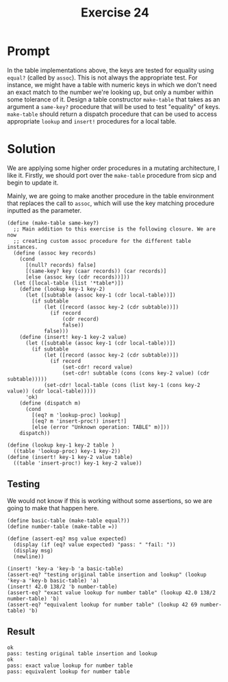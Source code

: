 #+title: Exercise 24
* Prompt
In the table implementations above, the keys are tested for equality using ~equal?~ (called by ~assoc~). This is not always the appropriate test. For instance, we might have a table with numeric keys in which we don't need an exact match to the number we're looking up, but only a number within some tolerance of it. Design a table constructor ~make-table~ that takes as an argument a ~same-key?~ procedure that will be used to test "equality" of keys. ~make-table~ should return a dispatch procedure that can be used to access appropriate ~lookup~ and ~insert!~ procedures for a local table.

* Solution
:PROPERTIES:
:header-args:racket: :tangle ./src/exercise-24.rkt
:END:

#+begin_src racket :exports none
#lang sicp
#+end_src

We are applying some higher order procedures in a mutating architecture, I like it. Firstly, we should port over the ~make-table~ procedure from sicp and begin to update it.

Mainly, we are going to make another procedure in the table environment that replaces the call to ~assoc~, which will use the key matching procedure inputted as the parameter.

#+begin_src racket :exports code
(define (make-table same-key?)
  ;; Main addition to this exercise is the following closure. We are now
  ;; creating custom assoc procedure for the different table instances.
  (define (assoc key records)
    (cond
      [(null? records) false]
      [(same-key? key (caar records)) (car records)]
      [else (assoc key (cdr records))]))
  (let ([local-table (list '*table*)])
    (define (lookup key-1 key-2)
      (let ([subtable (assoc key-1 (cdr local-table))])
        (if subtable
            (let ([record (assoc key-2 (cdr subtable))])
              (if record
                  (cdr record)
                  false))
            false)))
    (define (insert! key-1 key-2 value)
      (let ([subtable (assoc key-1 (cdr local-table))])
        (if subtable
            (let ([record (assoc key-2 (cdr subtable))])
              (if record
                  (set-cdr! record value)
                  (set-cdr! subtable (cons (cons key-2 value) (cdr subtable)))))
            (set-cdr! local-table (cons (list key-1 (cons key-2 value)) (cdr local-table)))))
      'ok)
    (define (dispatch m)
      (cond
        [(eq? m 'lookup-proc) lookup]
        [(eq? m 'insert-proc!) insert!]
        [else (error "Unknown operation: TABLE" m)]))
    dispatch))

(define (lookup key-1 key-2 table )
  ((table 'lookup-proc) key-1 key-2))
(define (insert! key-1 key-2 value table)
  ((table 'insert-proc!) key-1 key-2 value))
#+end_src

** Testing
We would not know if this is working without some assertions, so we are going to make that happen here.

#+begin_src racket :exports code
(define basic-table (make-table equal?))
(define number-table (make-table =))

(define (assert-eq? msg value expected)
  (display (if (eq? value expected) "pass: " "fail: "))
  (display msg)
  (newline))

(insert! 'key-a 'key-b 'a basic-table)
(assert-eq? "testing original table insertion and lookup" (lookup 'key-a 'key-b basic-table) 'a)
(insert! 42.0 138/2 'b number-table)
(assert-eq? "exact value lookup for number table" (lookup 42.0 138/2 number-table) 'b)
(assert-eq? "equivalent lookup for number table" (lookup 42 69 number-table) 'b)
#+end_src

** Result

#+begin_src bash :exports results :results output
racket ./src/exercise-24.rkt
#+end_src

#+RESULTS:
: ok
: pass: testing original table insertion and lookup
: ok
: pass: exact value lookup for number table
: pass: equivalent lookup for number table
